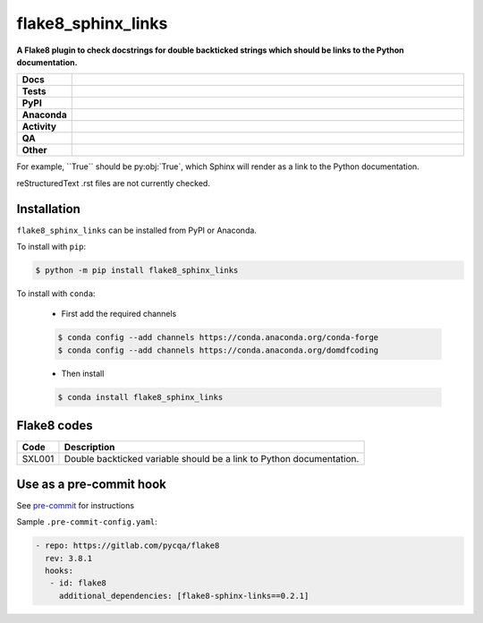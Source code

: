 =======================
flake8_sphinx_links
=======================

.. start short_desc

**A Flake8 plugin to check docstrings for double backticked strings which should be links to the Python documentation.**

.. end short_desc


.. start shields

.. list-table::
	:stub-columns: 1
	:widths: 10 90

	* - Docs
	  - |docs| |docs_check|
	* - Tests
	  - |actions_linux| |actions_windows| |actions_macos| |coveralls|
	* - PyPI
	  - |pypi-version| |supported-versions| |supported-implementations| |wheel|
	* - Anaconda
	  - |conda-version| |conda-platform|
	* - Activity
	  - |commits-latest| |commits-since| |maintained| |pypi-downloads|
	* - QA
	  - |codefactor| |actions_flake8| |actions_mypy|
	* - Other
	  - |license| |language| |requires|

.. |docs| image:: https://img.shields.io/readthedocs/flake8-sphinx-links/latest?logo=read-the-docs
	:target: https://flake8-sphinx-links.readthedocs.io/en/latest
	:alt: Documentation Build Status

.. |docs_check| image:: https://github.com/python-formate/flake8-sphinx-links/workflows/Docs%20Check/badge.svg
	:target: https://github.com/python-formate/flake8-sphinx-links/actions?query=workflow%3A%22Docs+Check%22
	:alt: Docs Check Status

.. |actions_linux| image:: https://github.com/python-formate/flake8-sphinx-links/workflows/Linux/badge.svg
	:target: https://github.com/python-formate/flake8-sphinx-links/actions?query=workflow%3A%22Linux%22
	:alt: Linux Test Status

.. |actions_windows| image:: https://github.com/python-formate/flake8-sphinx-links/workflows/Windows/badge.svg
	:target: https://github.com/python-formate/flake8-sphinx-links/actions?query=workflow%3A%22Windows%22
	:alt: Windows Test Status

.. |actions_macos| image:: https://github.com/python-formate/flake8-sphinx-links/workflows/macOS/badge.svg
	:target: https://github.com/python-formate/flake8-sphinx-links/actions?query=workflow%3A%22macOS%22
	:alt: macOS Test Status

.. |actions_flake8| image:: https://github.com/python-formate/flake8-sphinx-links/workflows/Flake8/badge.svg
	:target: https://github.com/python-formate/flake8-sphinx-links/actions?query=workflow%3A%22Flake8%22
	:alt: Flake8 Status

.. |actions_mypy| image:: https://github.com/python-formate/flake8-sphinx-links/workflows/mypy/badge.svg
	:target: https://github.com/python-formate/flake8-sphinx-links/actions?query=workflow%3A%22mypy%22
	:alt: mypy status

.. |requires| image:: https://dependency-dash.herokuapp.com/github/python-formate/flake8-sphinx-links/badge.svg
	:target: https://dependency-dash.herokuapp.com/github/python-formate/flake8-sphinx-links/
	:alt: Requirements Status

.. |coveralls| image:: https://img.shields.io/coveralls/github/python-formate/flake8-sphinx-links/master?logo=coveralls
	:target: https://coveralls.io/github/python-formate/flake8-sphinx-links?branch=master
	:alt: Coverage

.. |codefactor| image:: https://img.shields.io/codefactor/grade/github/python-formate/flake8-sphinx-links?logo=codefactor
	:target: https://www.codefactor.io/repository/github/python-formate/flake8-sphinx-links
	:alt: CodeFactor Grade

.. |pypi-version| image:: https://img.shields.io/pypi/v/flake8_sphinx_links
	:target: https://pypi.org/project/flake8_sphinx_links/
	:alt: PyPI - Package Version

.. |supported-versions| image:: https://img.shields.io/pypi/pyversions/flake8_sphinx_links?logo=python&logoColor=white
	:target: https://pypi.org/project/flake8_sphinx_links/
	:alt: PyPI - Supported Python Versions

.. |supported-implementations| image:: https://img.shields.io/pypi/implementation/flake8_sphinx_links
	:target: https://pypi.org/project/flake8_sphinx_links/
	:alt: PyPI - Supported Implementations

.. |wheel| image:: https://img.shields.io/pypi/wheel/flake8_sphinx_links
	:target: https://pypi.org/project/flake8_sphinx_links/
	:alt: PyPI - Wheel

.. |conda-version| image:: https://img.shields.io/conda/v/domdfcoding/flake8_sphinx_links?logo=anaconda
	:target: https://anaconda.org/domdfcoding/flake8_sphinx_links
	:alt: Conda - Package Version

.. |conda-platform| image:: https://img.shields.io/conda/pn/domdfcoding/flake8_sphinx_links?label=conda%7Cplatform
	:target: https://anaconda.org/domdfcoding/flake8_sphinx_links
	:alt: Conda - Platform

.. |license| image:: https://img.shields.io/github/license/python-formate/flake8-sphinx-links
	:target: https://github.com/python-formate/flake8-sphinx-links/blob/master/LICENSE
	:alt: License

.. |language| image:: https://img.shields.io/github/languages/top/python-formate/flake8-sphinx-links
	:alt: GitHub top language

.. |commits-since| image:: https://img.shields.io/github/commits-since/python-formate/flake8-sphinx-links/v0.2.1
	:target: https://github.com/python-formate/flake8-sphinx-links/pulse
	:alt: GitHub commits since tagged version

.. |commits-latest| image:: https://img.shields.io/github/last-commit/python-formate/flake8-sphinx-links
	:target: https://github.com/python-formate/flake8-sphinx-links/commit/master
	:alt: GitHub last commit

.. |maintained| image:: https://img.shields.io/maintenance/yes/2022
	:alt: Maintenance

.. |pypi-downloads| image:: https://img.shields.io/pypi/dm/flake8_sphinx_links
	:target: https://pypi.org/project/flake8_sphinx_links/
	:alt: PyPI - Downloads

.. end shields

For example, \`\`True\`\` should be py\:obj:\`True\`, which Sphinx will render as a link to the Python documentation.

reStructuredText .rst files are not currently checked.

Installation
--------------

.. start installation

``flake8_sphinx_links`` can be installed from PyPI or Anaconda.

To install with ``pip``:

.. code-block:: bash

	$ python -m pip install flake8_sphinx_links

To install with ``conda``:

	* First add the required channels

	.. code-block:: bash

		$ conda config --add channels https://conda.anaconda.org/conda-forge
		$ conda config --add channels https://conda.anaconda.org/domdfcoding

	* Then install

	.. code-block:: bash

		$ conda install flake8_sphinx_links

.. end installation

Flake8 codes
--------------

============== =====================================================================
Code           Description
============== =====================================================================
SXL001         Double backticked variable should be a link to Python documentation.
============== =====================================================================


Use as a pre-commit hook
--------------------------

See `pre-commit <https://github.com/pre-commit/pre-commit>`_ for instructions

Sample ``.pre-commit-config.yaml``:

.. code-block:: yaml

	 - repo: https://gitlab.com/pycqa/flake8
	   rev: 3.8.1
	   hooks:
	    - id: flake8
	      additional_dependencies: [flake8-sphinx-links==0.2.1]
